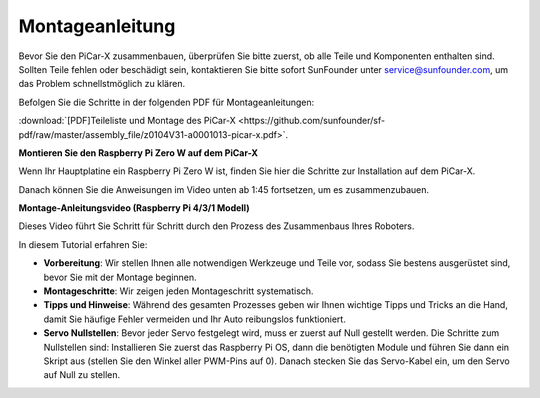 .. _assembly_instructions:

Montageanleitung
==========================================

Bevor Sie den PiCar-X zusammenbauen, überprüfen Sie bitte zuerst, ob alle Teile und Komponenten enthalten sind. Sollten Teile fehlen oder beschädigt sein, kontaktieren Sie bitte sofort SunFounder unter service@sunfounder.com, um das Problem schnellstmöglich zu klären.

Befolgen Sie die Schritte in der folgenden PDF für Montageanleitungen:

:download:`[PDF]Teileliste und Montage des PiCar-X <https://github.com/sunfounder/sf-pdf/raw/master/assembly_file/z0104V31-a0001013-picar-x.pdf>`.

**Montieren Sie den Raspberry Pi Zero W auf dem PiCar-X**

Wenn Ihr Hauptplatine ein Raspberry Pi Zero W ist, finden Sie hier die Schritte zur Installation auf dem PiCar-X.

.. raw:: html

    <iframe width="700" height="500" src="https://www.youtube.com/embed/DcobAsvRrV0?si=MYyOGj34gki3RurW" title="YouTube video player" frameborder="0" allow="accelerometer; autoplay; clipboard-write; encrypted-media; gyroscope; picture-in-picture; web-share" allowfullscreen></iframe>

Danach können Sie die Anweisungen im Video unten ab 1:45 fortsetzen, um es zusammenzubauen.

**Montage-Anleitungsvideo (Raspberry Pi 4/3/1 Modell)**

Dieses Video führt Sie Schritt für Schritt durch den Prozess des Zusammenbaus Ihres Roboters.

In diesem Tutorial erfahren Sie:

* **Vorbereitung**: Wir stellen Ihnen alle notwendigen Werkzeuge und Teile vor, sodass Sie bestens ausgerüstet sind, bevor Sie mit der Montage beginnen.

* **Montageschritte**: Wir zeigen jeden Montageschritt systematisch.

* **Tipps und Hinweise**: Während des gesamten Prozesses geben wir Ihnen wichtige Tipps und Tricks an die Hand, damit Sie häufige Fehler vermeiden und Ihr Auto reibungslos funktioniert.

* **Servo Nullstellen**: Bevor jeder Servo festgelegt wird, muss er zuerst auf Null gestellt werden. Die Schritte zum Nullstellen sind: Installieren Sie zuerst das Raspberry Pi OS, dann die benötigten Module und führen Sie dann ein Skript aus (stellen Sie den Winkel aller PWM-Pins auf 0). Danach stecken Sie das Servo-Kabel ein, um den Servo auf Null zu stellen.

.. raw:: html

    <iframe width="700" height="500" src="https://www.youtube.com/embed/i5FpY3FAcyA?si=2WlfchM0ryLU3yi1" title="YouTube video player" frameborder="0" allow="accelerometer; autoplay; clipboard-write; encrypted-media; gyroscope; picture-in-picture; web-share" allowfullscreen></iframe>
